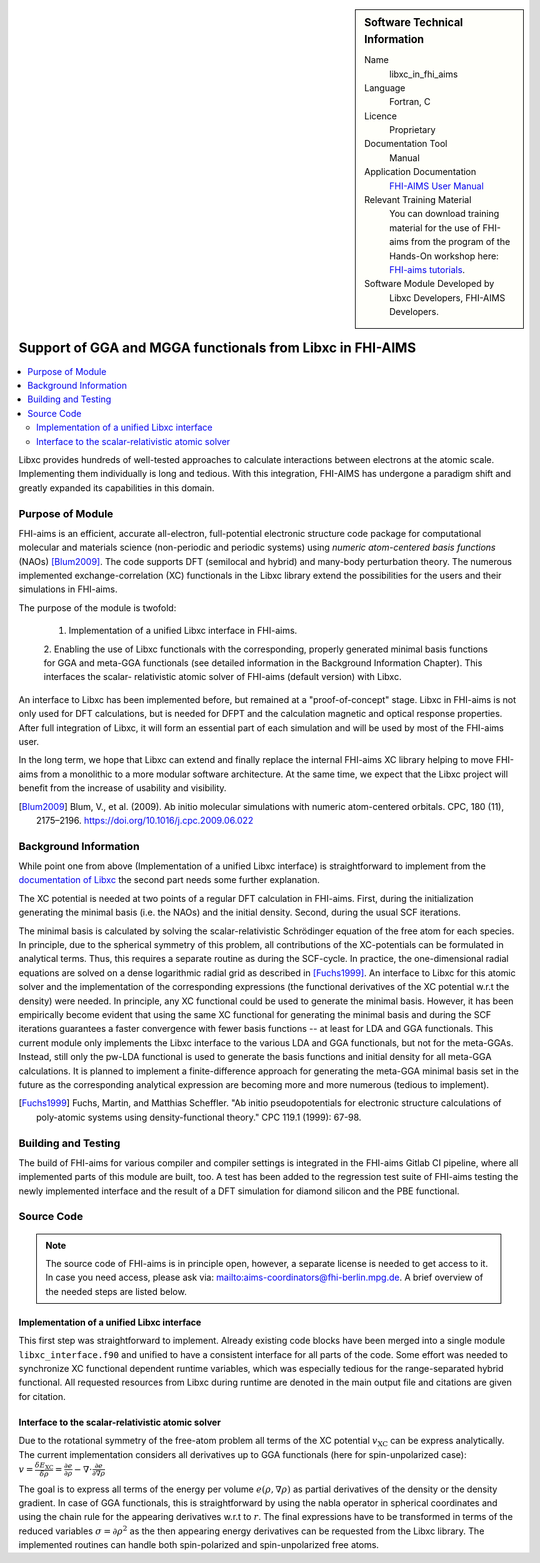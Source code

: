 ..  sidebar:: Software Technical Information

  Name
    libxc_in_fhi_aims

  Language
    Fortran, C

  Licence
    Proprietary

  Documentation Tool
    Manual

  Application Documentation
    `FHI-AIMS User Manual <https://mycourses.aalto.fi/pluginfile.php/748992/mod_resource/content/2/FHI-aims-user-manual.pdf>`_

  Relevant Training Material
    You can download training material for the use of FHI-aims from the program of the Hands-On workshop
    here: `FHI-aims tutorials <https://th.fhi-berlin.mpg.de/meetings/dft-workshop-2019/index.php?n=Meeting.Program>`_.

  Software Module Developed by
    Libxc Developers, FHI-AIMS Developers.


.. _libxc_in_fhi_aims:

##########################################################
Support of GGA and MGGA functionals from Libxc in FHI-AIMS
##########################################################

..  contents:: :local:

Libxc provides hundreds of well-tested approaches to calculate interactions between electrons at the atomic scale.
Implementing them individually is long and tedious. With this integration, FHI-AIMS has undergone a paradigm shift
and greatly expanded its capabilities in this domain.


Purpose of Module
_________________

FHI-aims is an efficient, accurate all-electron, full-potential electronic structure code package for computational
molecular and materials science (non-periodic and periodic systems) using *numeric atom-centered basis functions* (NAOs)
[Blum2009]_. The code supports DFT (semilocal and hybrid) and many-body perturbation theory. The numerous implemented
exchange-correlation (XC) functionals in the Libxc library extend the possibilities for the users and their simulations
in FHI-aims.

The purpose of the module is twofold:

  1. Implementation of a unified Libxc interface in FHI-aims.

  2. Enabling the use of Libxc functionals with the corresponding, properly generated minimal basis functions for GGA and
  meta-GGA functionals (see detailed information in the Background Information Chapter). This interfaces the scalar-
  relativistic atomic solver of FHI-aims (default version) with Libxc.

An interface to Libxc has been implemented before, but remained at a "proof-of-concept" stage. Libxc in FHI-aims is not
only used for DFT calculations, but is needed for DFPT and the calculation magnetic and optical response properties.
After full integration of Libxc, it will form an essential part of each simulation and will be used by most of the
FHI-aims user.

In the long term, we hope that Libxc can extend and finally replace the internal FHI-aims XC library helping to
move FHI-aims from a monolithic to a more modular software architecture. At the same time, we expect that the Libxc
project will benefit from the increase of usability and visibility.

.. [Blum2009] Blum, V., et al. (2009). Ab initio molecular simulations with numeric atom-centered orbitals. CPC, 180 (11), 2175–2196. https://doi.org/10.1016/j.cpc.2009.06.022


Background Information
______________________


While point one from above (Implementation of a unified Libxc interface) is straightforward to implement from the
`documentation of Libxc <https://www.tddft.org/programs/libxc/manual/>`_ the second part needs some further explanation.

The XC potential is needed at two points of a regular DFT calculation in FHI-aims. First, during the initialization
generating the minimal basis (i.e. the NAOs) and the initial density. Second, during the usual SCF iterations.

The minimal basis is calculated by solving the scalar-relativistic Schrödinger equation of the free atom for each species.
In principle, due to the spherical symmetry of this problem, all contributions of the XC-potentials can be formulated in
analytical terms. Thus, this requires a separate routine as during the SCF-cycle. In practice, the one-dimensional radial
equations are solved on a dense logarithmic radial grid as described in [Fuchs1999]_. An interface to Libxc for this atomic
solver and the implementation of the corresponding expressions (the functional derivatives of the XC potential w.r.t
the density) were needed. In principle, any XC functional could be used to generate the minimal basis. However, it has been
empirically become evident that using the same XC functional for generating the minimal basis and during the SCF iterations
guarantees a faster convergence with fewer basis functions -- at least for LDA and GGA functionals. This current module only
implements the Libxc interface to the various LDA and GGA functionals, but not for the meta-GGAs. Instead, still only the
pw-LDA functional is used to generate the basis functions and initial density for all meta-GGA calculations.
It is planned to implement a finite-difference approach for generating the meta-GGA minimal basis set in the future as
the corresponding analytical expression are becoming more and more numerous (tedious to implement).

.. [Fuchs1999] Fuchs, Martin, and Matthias Scheffler. "Ab initio pseudopotentials for electronic structure calculations of poly-atomic systems using density-functional theory." CPC 119.1 (1999): 67-98.


Building and Testing
____________________

The build of FHI-aims for various compiler and compiler settings is integrated in the FHI-aims Gitlab CI pipeline,
where all implemented parts of this module are built, too.
A test has been added to the regression test suite of FHI-aims testing the newly implemented interface and the result of
a DFT simulation for diamond silicon and the PBE functional.


Source Code
___________

.. note::

  The source code of FHI-aims is in principle open, however, a separate license is needed to get access to it. In case
  you need access, please ask via: mailto:aims-coordinators@fhi-berlin.mpg.de. A brief overview of the needed steps are
  listed below.

Implementation of a unified Libxc interface
"""""""""""""""""""""""""""""""""""""""""""

This first step was straightforward to implement. Already existing code blocks have been merged into a single module
``libxc_interface.f90`` and unified to have a consistent interface for all parts of the code. Some effort was needed to
synchronize XC functional dependent runtime variables, which was especially tedious for the range-separated hybrid functional.
All requested resources from Libxc during runtime are denoted in the main output file and citations are given for citation.


Interface to the scalar-relativistic atomic solver
""""""""""""""""""""""""""""""""""""""""""""""""""

Due to the rotational symmetry of the free-atom problem all terms of the XC potential :math:`v_\text{XC}` can be express
analytically. The current implementation considers all derivatives up to GGA functionals (here for spin-unpolarized case):
:math:`v =\frac{\delta E_\text{XC}}{\delta \rho} = \frac{\partial e}{\partial \rho} - \nabla \cdot \frac{\partial e}{\partial \nabla \rho}`

The goal is to express all terms of the energy per volume :math:`e(\rho,\nabla \rho)` as partial derivatives of the
density or the density gradient. In case of GGA functionals, this is straightforward by using the nabla operator in
spherical coordinates and using the chain rule for the appearing derivatives w.r.t to :math:`r`.
The final expressions have to be transformed in terms of the reduced variables :math:`\sigma=\partial \rho^2` as the
then appearing energy derivatives can be requested from the Libxc library. The implemented routines can handle both
spin-polarized and spin-unpolarized free atoms.
